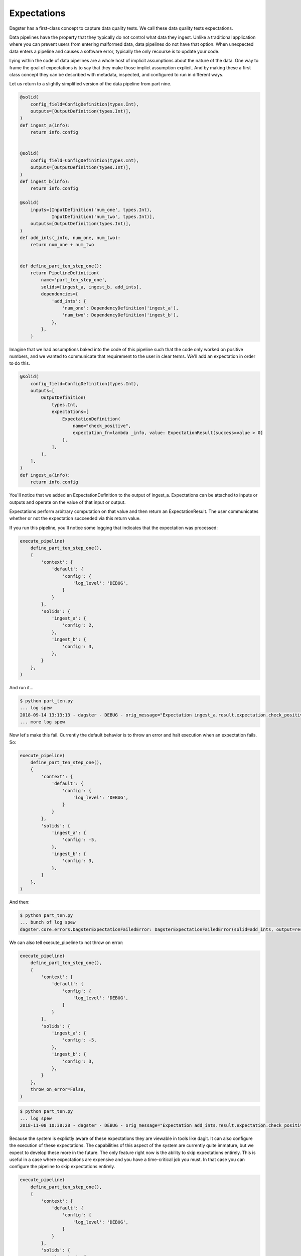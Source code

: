 Expectations
============

Dagster has a first-class concept to capture data quality tests. We call these
data quality tests expectations.

Data pipelines have the property that they typically do not control
what data they ingest. Unlike a traditional application where you can
prevent users from entering malformed data, data pipelines do not have
that option. When unexpected data enters a pipeline and causes a software
error, typically the only recourse is to update your code. 

Lying within the code of data pipelines are a whole host of implicit
assumptions about the nature of the data. One way to frame the goal of
expectations is to say that they make those implict assumption explicit.
And by making these a first class concept they can be described with metadata,
inspected, and configured to run in different ways.

Let us return to a slightly simplified version of the data pipeline from part nine.

.. code-block:: python

    @solid(
        config_field=ConfigDefinition(types.Int),
        outputs=[OutputDefinition(types.Int)],
    )
    def ingest_a(info):
        return info.config


    @solid(
        config_field=ConfigDefinition(types.Int),
        outputs=[OutputDefinition(types.Int)],
    )
    def ingest_b(info):
        return info.config

    @solid(
        inputs=[InputDefinition('num_one', types.Int),
                InputDefinition('num_two', types.Int)],
        outputs=[OutputDefinition(types.Int)],
    )
    def add_ints(_info, num_one, num_two):
        return num_one + num_two


    def define_part_ten_step_one():
        return PipelineDefinition(
            name='part_ten_step_one',
            solids=[ingest_a, ingest_b, add_ints],
            dependencies={
                'add_ints': {
                    'num_one': DependencyDefinition('ingest_a'),
                    'num_two': DependencyDefinition('ingest_b'),
                },
            },
        )

Imagine that we had assumptions baked into the code of this pipeline such that the code only
worked on positive numbers, and we wanted to communicate that requirement to the user
in clear terms. We'll add an expectation in order to do this.


.. code-block:: python

    @solid(
        config_field=ConfigDefinition(types.Int),
        outputs=[
            OutputDefinition(
                types.Int,
                expectations=[
                    ExpectationDefinition(
                        name="check_positive",
                        expectation_fn=lambda _info, value: ExpectationResult(success=value > 0)
                    ),
                ],
            ),
        ],
    )
    def ingest_a(info):
        return info.config


You'll notice that we added an ExpectationDefinition to the output of ingest_a. Expectations
can be attached to inputs or outputs and operate on the value of that input or output.

Expectations perform arbitrary computation on that value and then return an ExpectationResult.
The user communicates whether or not the expectation succeeded via this return value.

If you run this pipeline, you'll notice some logging that indicates that the expectation
was processed:

.. code-block:: python

    execute_pipeline(
        define_part_ten_step_one(), 
        {
            'context': {
                'default': {
                    'config': {
                        'log_level': 'DEBUG',
                    }
                }
            },
            'solids': {
                'ingest_a': {
                    'config': 2,
                },
                'ingest_b': {
                    'config': 3,
                },
            }
        },
    )

And run it...

.. code-block:: sh

    $ python part_ten.py
    ... log spew
    2018-09-14 13:13:13 - dagster - DEBUG - orig_message="Expectation ingest_a.result.expectation.check_positive succeeded on 2." log_message_id="938ab7fa-c955-408a-9f44-66b0b6ecdcad" pipeline="part_ten_step_one" solid="ingest_a" output="result" expectation="check_positive" 
    ... more log spew 

Now let's make this fail. Currently the default behavior is to throw an error and halt execution
when an expectation fails. So:

.. code-block:: python

    execute_pipeline(
        define_part_ten_step_one(), 
        {
            'context': {
                'default': {
                    'config': {
                        'log_level': 'DEBUG',
                    }
                }
            },
            'solids': {
                'ingest_a': {
                    'config': -5,
                },
                'ingest_b': {
                    'config': 3,
                },
            }
        },
    )

And then:

.. code-block:: sh

    $ python part_ten.py
    ... bunch of log spew
    dagster.core.errors.DagsterExpectationFailedError: DagsterExpectationFailedError(solid=add_ints, output=result, expectation=check_positivevalue=-2)

We can also tell execute_pipeline to not throw on error:

.. code-block:: python

    execute_pipeline(
        define_part_ten_step_one(), 
        {
            'context': {
                'default': {
                    'config': {
                        'log_level': 'DEBUG',
                    }
                }
            },
            'solids': {
                'ingest_a': {
                    'config': -5,
                },
                'ingest_b': {
                    'config': 3,
                },
            }
        },
        throw_on_error=False,
    )

.. code-block:: sh

    $ python part_ten.py
    ... log spew
    2018-11-08 10:38:28 - dagster - DEBUG - orig_message="Expectation add_ints.result.expectation.check_positive failed on -2." log_message_id="9ca21f5c-0578-4b3f-80c2-d129552525a4" run_id="c12bdc2d-c008-47db-8b76-e257262eab79" pipeline="part_ten_step_one" solid="add_ints" output="result" expectation="check_positive"

Because the system is explictly aware of these expectations they are viewable in tools like dagit.
It can also configure the execution of these expectations. The capabilities of this aspect of the
system are currently quite immature, but we expect to develop these more in the future. The only
feature right now is the ability to skip expectations entirely. This is useful in a case where
expectations are expensive and you have a time-critical job you must. In that case you can
configure the pipeline to skip expectations entirely.


.. code-block:: python

    execute_pipeline(
        define_part_ten_step_one(), 
        {
            'context': {
                'default': {
                    'config': {
                        'log_level': 'DEBUG',
                    }
                }
            },
            'solids': {
                'ingest_a': {
                    'config': 2,
                },
                'ingest_b': {
                    'config': 3,
                },
            },
            'expectations': {
                'evaluate': False,
            },
        },
    )

.. code-block:: sh

    $ python part_ten.py
    ... expectations will not in the log spew 

We plan on adding more sophisticated capabilties to this in the future.
